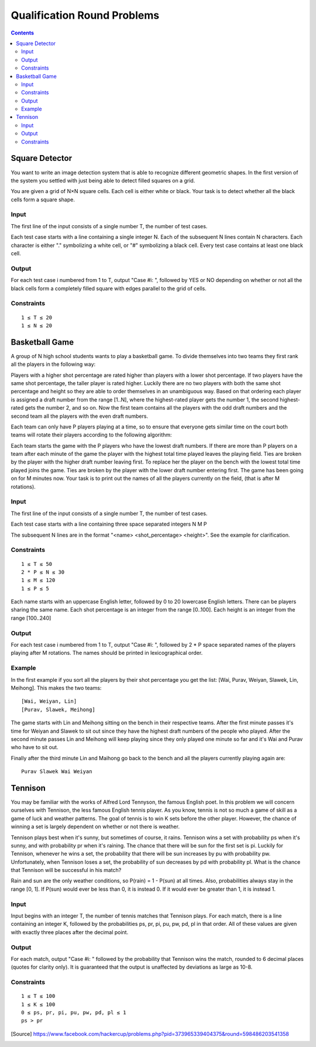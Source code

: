 ============================
Qualification Round Problems
============================

.. contents::

Square Detector
---------------

You want to write an image detection system that is able to recognize
different geometric shapes. In the first version of the system you settled
with just being able to detect filled squares on a grid.

You are given a grid of N×N square cells. Each cell is either white or black.
Your task is to detect whether all the black cells form a square shape.

Input
=====
The first line of the input consists of a single number T, the number of test
cases.

Each test case starts with a line containing a single integer N. Each of the
subsequent N lines contain N characters. Each character is either "."
symbolizing a white cell, or "#" symbolizing a black cell. Every test case
contains at least one black cell.

Output
======
For each test case i numbered from 1 to T, output "Case #i: ", followed by
YES or NO depending on whether or not all the black cells form a completely
filled square with edges parallel to the grid of cells.

Constraints
===========

::

  1 ≤ T ≤ 20
  1 ≤ N ≤ 20


Basketball Game
---------------

A group of N high school students wants to play a basketball game. To divide
themselves into two teams they first rank all the players in the following
way:

Players with a higher shot percentage are rated higher than players with a
lower shot percentage.
If two players have the same shot percentage, the taller player is rated
higher.
Luckily there are no two players with both the same shot percentage and
height so they are able to order themselves in an unambiguous way. Based on
that ordering each player is assigned a draft number from the range [1..N],
where the highest-rated player gets the number 1, the second highest-rated
gets the number 2, and so on. Now the first team contains all the players
with the odd draft numbers and the second team all the players with the even
draft numbers.

Each team can only have P players playing at a time, so to ensure that
everyone gets similar time on the court both teams will rotate their players
according to the following algorithm:

Each team starts the game with the P players who have the lowest draft
numbers.
If there are more than P players on a team after each minute of the game the
player with the highest total time played leaves the playing field. Ties are
broken by the player with the higher draft number leaving first.
To replace her the player on the bench with the lowest total time played
joins the game. Ties are broken by the player with the lower draft number
entering first.
The game has been going on for M minutes now. Your task is to print out the
names of all the players currently on the field, (that is after M rotations).

Input
=====
The first line of the input consists of a single number T, the number of test
cases.

Each test case starts with a line containing three space separated integers N M
P

The subsequent N lines are in the format "<name> <shot_percentage> <height>".
See the example for clarification.

Constraints
===========

::

  1 ≤ T ≤ 50
  2 * P ≤ N ≤ 30
  1 ≤ M ≤ 120
  1 ≤ P ≤ 5

Each name starts with an uppercase English letter, followed by 0 to 20
lowercase English letters. There can be players sharing the same name. Each
shot percentage is an integer from the range [0..100]. Each height is an
integer from the range [100..240]

Output
======
For each test case i numbered from 1 to T, output "Case #i: ", followed by 2 *
P space separated names of the players playing after M rotations. The names
should be printed in lexicographical order.

Example
=======
In the first example if you sort all the players by their shot percentage you
get the list: [Wai, Purav, Weiyan, Slawek, Lin, Meihong]. This makes the two
teams::

  [Wai, Weiyan, Lin]
  [Purav, Slawek, Meihong]

The game starts with Lin and Meihong sitting on the bench in their respective
teams. After the first minute passes it's time for Weiyan and Slawek to sit out
since they have the highest draft numbers of the people who played. After the
second minute passes Lin and Meihong will keep playing since they only played
one minute so far and it's Wai and Purav who have to sit out.

Finally after the third minute Lin and Maihong go back to the bench and all the
players currently playing again are::

  Purav Slawek Wai Weiyan


Tennison
--------

You may be familiar with the works of Alfred Lord Tennyson, the famous English
poet. In this problem we will concern ourselves with Tennison, the less famous
English tennis player. As you know, tennis is not so much a game of skill as a
game of luck and weather patterns. The goal of tennis is to win K sets before
the other player. However, the chance of winning a set is largely dependent on
whether or not there is weather.

Tennison plays best when it's sunny, but sometimes of course, it rains.
Tennison wins a set with probability ps when it's sunny, and with probability
pr when it's raining. The chance that there will be sun for the first set is
pi. Luckily for Tennison, whenever he wins a set, the probability that there
will be sun increases by pu with probability pw. Unfortunately, when Tennison
loses a set, the probability of sun decreases by pd with probability pl. What
is the chance that Tennison will be successful in his match?

Rain and sun are the only weather conditions, so P(rain) = 1 - P(sun) at all
times. Also, probabilities always stay in the range [0, 1]. If P(sun) would
ever be less than 0, it is instead 0. If it would ever be greater than 1, it is
instead 1.

Input
=====
Input begins with an integer T, the number of tennis matches that Tennison
plays. For each match, there is a line containing an integer K, followed by the
probabilities ps, pr, pi, pu, pw, pd, pl in that order. All of these values are
given with exactly three places after the decimal point.

Output
======
For each match, output "Case #i: " followed by the probability that Tennison
wins the match, rounded to 6 decimal places (quotes for clarity only). It is
guaranteed that the output is unaffected by deviations as large as 10-8.

Constraints
===========

::

  1 ≤ T ≤ 100
  1 ≤ K ≤ 100
  0 ≤ ps, pr, pi, pu, pw, pd, pl ≤ 1
  ps > pr


.. [Source] https://www.facebook.com/hackercup/problems.php?pid=373965339404375&round=598486203541358
